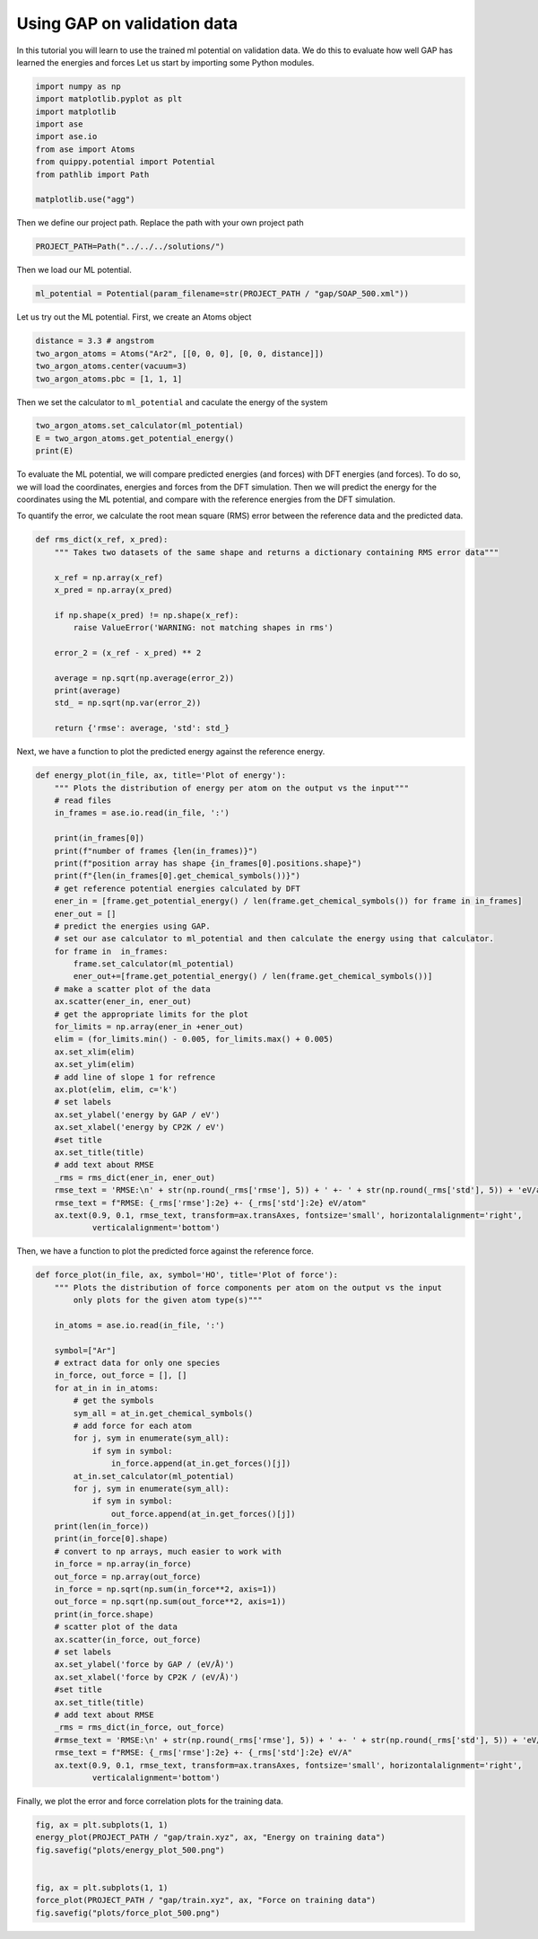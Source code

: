 
.. DO NOT EDIT.
.. THIS FILE WAS AUTOMATICALLY GENERATED BY SPHINX-GALLERY.
.. TO MAKE CHANGES, EDIT THE SOURCE PYTHON FILE:
.. "auto_examples/plot_gap.py"
.. LINE NUMBERS ARE GIVEN BELOW.

.. only:: html

    .. note::
        :class: sphx-glr-download-link-note

        :ref:`Go to the end <sphx_glr_download_auto_examples_plot_gap.py>`
        to download the full example code.

.. rst-class:: sphx-glr-example-title

.. _sphx_glr_auto_examples_plot_gap.py:

.. _use_gap:

Using GAP on validation data
======================

In this tutorial you will learn to use the trained ml potential on validation data. 
We do this to evaluate how well GAP has learned the energies and forces
Let us start by importing some Python modules.

.. GENERATED FROM PYTHON SOURCE LINES 12-24

.. code-block:: Python


    import numpy as np
    import matplotlib.pyplot as plt
    import matplotlib
    import ase
    import ase.io 
    from ase import Atoms
    from quippy.potential import Potential
    from pathlib import Path

    matplotlib.use("agg")








.. GENERATED FROM PYTHON SOURCE LINES 25-26

Then we define our project path. Replace the path with your own project path

.. GENERATED FROM PYTHON SOURCE LINES 26-29

.. code-block:: Python


    PROJECT_PATH=Path("../../../solutions/")








.. GENERATED FROM PYTHON SOURCE LINES 30-31

Then we load our ML potential. 

.. GENERATED FROM PYTHON SOURCE LINES 31-33

.. code-block:: Python

    ml_potential = Potential(param_filename=str(PROJECT_PATH / "gap/SOAP_500.xml"))








.. GENERATED FROM PYTHON SOURCE LINES 34-35

Let us try out the ML potential. First, we create an Atoms object 

.. GENERATED FROM PYTHON SOURCE LINES 35-40

.. code-block:: Python

    distance = 3.3 # angstrom
    two_argon_atoms = Atoms("Ar2", [[0, 0, 0], [0, 0, distance]])
    two_argon_atoms.center(vacuum=3)
    two_argon_atoms.pbc = [1, 1, 1]








.. GENERATED FROM PYTHON SOURCE LINES 41-42

Then we set the calculator to ``ml_potential`` and caculate the energy of the system

.. GENERATED FROM PYTHON SOURCE LINES 42-46

.. code-block:: Python

    two_argon_atoms.set_calculator(ml_potential)
    E = two_argon_atoms.get_potential_energy()
    print(E)





.. rst-class:: sphx-glr-script-out

 .. code-block:: none

    /work/amam/ckf7015/fachlabor-dft-ml/tutorials/source/examples/plot_gap.py:42: FutureWarning: Please use atoms.calc = calc
      two_argon_atoms.set_calculator(ml_potential)
    -1146.9901101622613




.. GENERATED FROM PYTHON SOURCE LINES 47-48

To evaluate the ML potential, we will compare predicted energies (and forces) with DFT energies (and forces). To do so, we will load the coordinates, energies and forces from the DFT simulation. Then we will predict the energy for the coordinates using the ML potential, and compare with the reference energies from the DFT simulation.

.. GENERATED FROM PYTHON SOURCE LINES 50-51

To quantify the error, we calculate the root mean square (RMS) error between the reference data and the predicted data. 

.. GENERATED FROM PYTHON SOURCE LINES 51-68

.. code-block:: Python

    def rms_dict(x_ref, x_pred):
        """ Takes two datasets of the same shape and returns a dictionary containing RMS error data"""

        x_ref = np.array(x_ref)
        x_pred = np.array(x_pred)

        if np.shape(x_pred) != np.shape(x_ref):
            raise ValueError('WARNING: not matching shapes in rms')

        error_2 = (x_ref - x_pred) ** 2

        average = np.sqrt(np.average(error_2))
        print(average)
        std_ = np.sqrt(np.var(error_2))

        return {'rmse': average, 'std': std_}








.. GENERATED FROM PYTHON SOURCE LINES 69-70

Next, we have a function to plot the predicted energy against the reference energy.

.. GENERATED FROM PYTHON SOURCE LINES 70-108

.. code-block:: Python

    def energy_plot(in_file, ax, title='Plot of energy'):
        """ Plots the distribution of energy per atom on the output vs the input"""
        # read files
        in_frames = ase.io.read(in_file, ':')

        print(in_frames[0])
        print(f"number of frames {len(in_frames)}")
        print(f"position array has shape {in_frames[0].positions.shape}")
        print(f"{len(in_frames[0].get_chemical_symbols())}")
        # get reference potential energies calculated by DFT
        ener_in = [frame.get_potential_energy() / len(frame.get_chemical_symbols()) for frame in in_frames]
        ener_out = []
        # predict the energies using GAP.
        # set our ase calculator to ml_potential and then calculate the energy using that calculator. 
        for frame in  in_frames:
            frame.set_calculator(ml_potential)
            ener_out+=[frame.get_potential_energy() / len(frame.get_chemical_symbols())]
        # make a scatter plot of the data
        ax.scatter(ener_in, ener_out)
        # get the appropriate limits for the plot
        for_limits = np.array(ener_in +ener_out)
        elim = (for_limits.min() - 0.005, for_limits.max() + 0.005)
        ax.set_xlim(elim)
        ax.set_ylim(elim)
        # add line of slope 1 for refrence
        ax.plot(elim, elim, c='k')
        # set labels
        ax.set_ylabel('energy by GAP / eV')
        ax.set_xlabel('energy by CP2K / eV')
        #set title
        ax.set_title(title)
        # add text about RMSE
        _rms = rms_dict(ener_in, ener_out)
        rmse_text = 'RMSE:\n' + str(np.round(_rms['rmse'], 5)) + ' +- ' + str(np.round(_rms['std'], 5)) + 'eV/atom'
        rmse_text = f"RMSE: {_rms['rmse']:2e} +- {_rms['std']:2e} eV/atom"
        ax.text(0.9, 0.1, rmse_text, transform=ax.transAxes, fontsize='small', horizontalalignment='right',
                verticalalignment='bottom')








.. GENERATED FROM PYTHON SOURCE LINES 109-110

Then, we have a function to plot the predicted force against the reference force.

.. GENERATED FROM PYTHON SOURCE LINES 110-152

.. code-block:: Python

    def force_plot(in_file, ax, symbol='HO', title='Plot of force'):
        """ Plots the distribution of force components per atom on the output vs the input
            only plots for the given atom type(s)"""

        in_atoms = ase.io.read(in_file, ':')

        symbol=["Ar"]
        # extract data for only one species
        in_force, out_force = [], []
        for at_in in in_atoms:
            # get the symbols
            sym_all = at_in.get_chemical_symbols()
            # add force for each atom
            for j, sym in enumerate(sym_all):
                if sym in symbol:
                    in_force.append(at_in.get_forces()[j]) 
            at_in.set_calculator(ml_potential)
            for j, sym in enumerate(sym_all):
                if sym in symbol:
                    out_force.append(at_in.get_forces()[j]) 
        print(len(in_force))
        print(in_force[0].shape)
        # convert to np arrays, much easier to work with
        in_force = np.array(in_force)
        out_force = np.array(out_force)
        in_force = np.sqrt(np.sum(in_force**2, axis=1))
        out_force = np.sqrt(np.sum(out_force**2, axis=1))
        print(in_force.shape)
        # scatter plot of the data
        ax.scatter(in_force, out_force)
        # set labels
        ax.set_ylabel('force by GAP / (eV/Å)')
        ax.set_xlabel('force by CP2K / (eV/Å)')
        #set title
        ax.set_title(title)
        # add text about RMSE
        _rms = rms_dict(in_force, out_force)
        #rmse_text = 'RMSE:\n' + str(np.round(_rms['rmse'], 5)) + ' +- ' + str(np.round(_rms['std'], 5)) + 'eV/Å'
        rmse_text = f"RMSE: {_rms['rmse']:2e} +- {_rms['std']:2e} eV/A"
        ax.text(0.9, 0.1, rmse_text, transform=ax.transAxes, fontsize='small', horizontalalignment='right',
                verticalalignment='bottom')








.. GENERATED FROM PYTHON SOURCE LINES 153-154

Finally, we plot the error and force correlation plots for the training data.

.. GENERATED FROM PYTHON SOURCE LINES 154-165

.. code-block:: Python


    fig, ax = plt.subplots(1, 1)
    energy_plot(PROJECT_PATH / "gap/train.xyz", ax, "Energy on training data")
    fig.savefig("plots/energy_plot_500.png")


    fig, ax = plt.subplots(1, 1)
    force_plot(PROJECT_PATH / "gap/train.xyz", ax, "Force on training data")
    fig.savefig("plots/force_plot_500.png")





.. rst-class:: sphx-glr-horizontal


    *

      .. image-sg:: /auto_examples/images/sphx_glr_plot_gap_001.png
         :alt: Energy on training data
         :srcset: /auto_examples/images/sphx_glr_plot_gap_001.png
         :class: sphx-glr-multi-img

    *

      .. image-sg:: /auto_examples/images/sphx_glr_plot_gap_002.png
         :alt: Plot of force
         :srcset: /auto_examples/images/sphx_glr_plot_gap_002.png
         :class: sphx-glr-multi-img


.. rst-class:: sphx-glr-script-out

 .. code-block:: none

    Atoms(symbols='Ar108', pbc=True, cell=[17.0742, 17.0742, 17.0742], calculator=SinglePointCalculator(...))
    number of frames 500
    position array has shape (108, 3)
    108
    /work/amam/ckf7015/fachlabor-dft-ml/tutorials/source/examples/plot_gap.py:85: FutureWarning: Please use atoms.calc = calc
      frame.set_calculator(ml_potential)
    7.878274713952334e-06
    /work/amam/ckf7015/fachlabor-dft-ml/tutorials/source/examples/plot_gap.py:126: FutureWarning: Please use atoms.calc = calc
      at_in.set_calculator(ml_potential)
    54000
    (3,)
    (54000,)
    0.0014386871446798366





.. rst-class:: sphx-glr-timing

   **Total running time of the script:** (1 minutes 4.277 seconds)


.. _sphx_glr_download_auto_examples_plot_gap.py:

.. only:: html

  .. container:: sphx-glr-footer sphx-glr-footer-example

    .. container:: sphx-glr-download sphx-glr-download-jupyter

      :download:`Download Jupyter notebook: plot_gap.ipynb <plot_gap.ipynb>`

    .. container:: sphx-glr-download sphx-glr-download-python

      :download:`Download Python source code: plot_gap.py <plot_gap.py>`

    .. container:: sphx-glr-download sphx-glr-download-zip

      :download:`Download zipped: plot_gap.zip <plot_gap.zip>`


.. only:: html

 .. rst-class:: sphx-glr-signature

    `Gallery generated by Sphinx-Gallery <https://sphinx-gallery.github.io>`_
